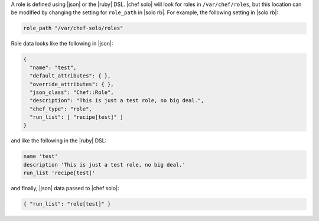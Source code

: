 .. The contents of this file are included in multiple topics.
.. This file should not be changed in a way that hinders its ability to appear in multiple documentation sets.


A role is defined using |json| or the |ruby| DSL. |chef solo| will look for roles in ``/var/chef/roles``, but this location can be modified by changing the setting for ``role_path`` in |solo rb|. For example, the following setting in |solo rb|:

.. code-block:: ruby

   role_path "/var/chef-solo/roles"

Role data looks like the following in |json|:

.. code-block:: javascript

   {
     "name": "test",
     "default_attributes": { },
     "override_attributes": { },
     "json_class": "Chef::Role",
     "description": "This is just a test role, no big deal.",
     "chef_type": "role",
     "run_list": [ "recipe[test]" ]
   }

and like the following in the |ruby| DSL:

.. code-block:: ruby

   name 'test'
   description 'This is just a test role, no big deal.'
   run_list 'recipe[test]'

and finally, |json| data passed to |chef solo|:

.. code-block:: ruby

   { "run_list": "role[test]" }
